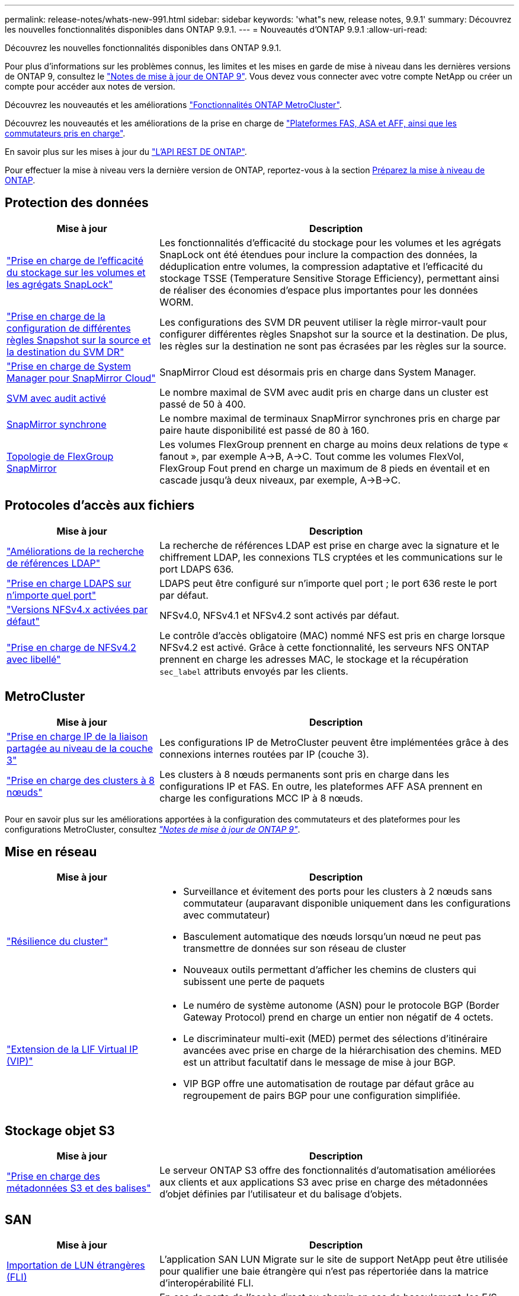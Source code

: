 ---
permalink: release-notes/whats-new-991.html 
sidebar: sidebar 
keywords: 'what"s new, release notes, 9.9.1' 
summary: Découvrez les nouvelles fonctionnalités disponibles dans ONTAP 9.9.1. 
---
= Nouveautés d'ONTAP 9.9.1
:allow-uri-read: 


[role="lead"]
Découvrez les nouvelles fonctionnalités disponibles dans ONTAP 9.9.1.

Pour plus d'informations sur les problèmes connus, les limites et les mises en garde de mise à niveau dans les dernières versions de ONTAP 9, consultez le https://library.netapp.com/ecm/ecm_download_file/ECMLP2492508["Notes de mise à jour de ONTAP 9"^]. Vous devez vous connecter avec votre compte NetApp ou créer un compte pour accéder aux notes de version.

Découvrez les nouveautés et les améliorations https://docs.netapp.com/us-en/ontap-metrocluster/releasenotes/mcc-new-features.html["Fonctionnalités ONTAP MetroCluster"^].

Découvrez les nouveautés et les améliorations de la prise en charge de https://docs.netapp.com/us-en/ontap-systems/whats-new.html["Plateformes FAS, ASA et AFF, ainsi que les commutateurs pris en charge"^].

En savoir plus sur les mises à jour du https://docs.netapp.com/us-en/ontap-automation/whats_new.html["L'API REST DE ONTAP"^].

Pour effectuer la mise à niveau vers la dernière version de ONTAP, reportez-vous à la section xref:../upgrade/prepare.html[Préparez la mise à niveau de ONTAP].



== Protection des données

[cols="30%,70%"]
|===
| Mise à jour | Description 


| link:../snaplock/index.html["Prise en charge de l'efficacité du stockage sur les volumes et les agrégats SnapLock"] | Les fonctionnalités d'efficacité du stockage pour les volumes et les agrégats SnapLock ont été étendues pour inclure la compaction des données, la déduplication entre volumes, la compression adaptative et l'efficacité du stockage TSSE (Temperature Sensitive Storage Efficiency), permettant ainsi de réaliser des économies d'espace plus importantes pour les données WORM. 


| link:../data-protection/snapmirror-svm-replication-concept.html["Prise en charge de la configuration de différentes règles Snapshot sur la source et la destination du SVM DR"] | Les configurations des SVM DR peuvent utiliser la règle mirror-vault pour configurer différentes règles Snapshot sur la source et la destination. De plus, les règles sur la destination ne sont pas écrasées par les règles sur la source. 


| link:../data-protection/snapmirror-licensing-concept.html["Prise en charge de System Manager pour SnapMirror Cloud"] | SnapMirror Cloud est désormais pris en charge dans System Manager. 


| xref:../nas-audit/enable-disable-auditing-svms-task.html[SVM avec audit activé] | Le nombre maximal de SVM avec audit pris en charge dans un cluster est passé de 50 à 400. 


| xref:../data-protection/snapmirror-synchronous-disaster-recovery-basics-concept.html[SnapMirror synchrone] | Le nombre maximal de terminaux SnapMirror synchrones pris en charge par paire haute disponibilité est passé de 80 à 160. 


| xref:../flexgroup/create-snapmirror-relationship-task.html[Topologie de FlexGroup SnapMirror] | Les volumes FlexGroup prennent en charge au moins deux relations de type « fanout », par exemple A→B, A→C. Tout comme les volumes FlexVol, FlexGroup Fout prend en charge un maximum de 8 pieds en éventail et en cascade jusqu'à deux niveaux, par exemple, A→B→C. 
|===


== Protocoles d'accès aux fichiers

[cols="30%,70%"]
|===
| Mise à jour | Description 


| link:../nfs-config/using-ldap-concept.html["Améliorations de la recherche de références LDAP"] | La recherche de références LDAP est prise en charge avec la signature et le chiffrement LDAP, les connexions TLS cryptées et les communications sur le port LDAPS 636. 


| link:../nfs-admin/ldaps-concept.html["Prise en charge LDAPS sur n'importe quel port"] | LDAPS peut être configuré sur n'importe quel port ; le port 636 reste le port par défaut. 


| link:../nfs-admin/supported-versions-clients-reference.html["Versions NFSv4.x activées par défaut"] | NFSv4.0, NFSv4.1 et NFSv4.2 sont activés par défaut. 


| link:../nfs-admin/enable-nfsv42-security-labels-task.html["Prise en charge de NFSv4.2 avec libellé"] | Le contrôle d'accès obligatoire (MAC) nommé NFS est pris en charge lorsque NFSv4.2 est activé. Grâce à cette fonctionnalité, les serveurs NFS ONTAP prennent en charge les adresses MAC, le stockage et la récupération `sec_label` attributs envoyés par les clients. 
|===


== MetroCluster

[cols="30%,70%"]
|===
| Mise à jour | Description 


| link:https://docs.netapp.com/us-en/ontap-metrocluster/install-ip/concept_considerations_layer_3.html["Prise en charge IP de la liaison partagée au niveau de la couche 3"^] | Les configurations IP de MetroCluster peuvent être implémentées grâce à des connexions internes routées par IP (couche 3). 


| link:https://docs.netapp.com/us-en/ontap-metrocluster/install-ip/task_install_and_cable_the_mcc_components.html["Prise en charge des clusters à 8 nœuds"^] | Les clusters à 8 nœuds permanents sont pris en charge dans les configurations IP et FAS. En outre, les plateformes AFF ASA prennent en charge les configurations MCC IP à 8 nœuds. 
|===
Pour en savoir plus sur les améliorations apportées à la configuration des commutateurs et des plateformes pour les configurations MetroCluster, consultez _link:https://library.netapp.com/ecm/ecm_download_file/ECMLP2492508["Notes de mise à jour de ONTAP 9"^]_.



== Mise en réseau

[cols="30%,70%"]
|===
| Mise à jour | Description 


 a| 
link:../high-availability/index.html["Résilience du cluster"]
 a| 
* Surveillance et évitement des ports pour les clusters à 2 nœuds sans commutateur (auparavant disponible uniquement dans les configurations avec commutateur)
* Basculement automatique des nœuds lorsqu'un nœud ne peut pas transmettre de données sur son réseau de cluster
* Nouveaux outils permettant d'afficher les chemins de clusters qui subissent une perte de paquets




 a| 
link:../networking/configure_virtual_ip_@vip@_lifs.html["Extension de la LIF Virtual IP (VIP)"]
 a| 
* Le numéro de système autonome (ASN) pour le protocole BGP (Border Gateway Protocol) prend en charge un entier non négatif de 4 octets.
* Le discriminateur multi-exit (MED) permet des sélections d'itinéraire avancées avec prise en charge de la hiérarchisation des chemins. MED est un attribut facultatif dans le message de mise à jour BGP.
* VIP BGP offre une automatisation de routage par défaut grâce au regroupement de pairs BGP pour une configuration simplifiée.


|===


== Stockage objet S3

[cols="30%,70%"]
|===
| Mise à jour | Description 


| link:../s3-config/enable-client-access-from-s3-app-task.html["Prise en charge des métadonnées S3 et des balises"] | Le serveur ONTAP S3 offre des fonctionnalités d'automatisation améliorées aux clients et aux applications S3 avec prise en charge des métadonnées d'objet définies par l'utilisateur et du balisage d'objets. 
|===


== SAN

[cols="30%,70%"]
|===
| Mise à jour | Description 


| xref:../san-migration/task_checking_supported_configurations_for_fli_using_san_lun_migrate_app.html[Importation de LUN étrangères (FLI)] | L'application SAN LUN Migrate sur le site de support NetApp peut être utilisée pour qualifier une baie étrangère qui n'est pas répertoriée dans la matrice d'interopérabilité FLI. 


| xref:../san-config/host-support-multipathing-concept.html[Accès au chemin à distance NVMe-of] | En cas de perte de l'accès direct au chemin en cas de basculement, les E/S distantes permettent au système de basculer vers un chemin distant et de continuer l'accès aux données. 


| xref:../task_asa_software_configuration.html#asa-limitations-and-restrictions[Prise en charge des clusters à 12 nœuds sur les baies ASA] | Les clusters à 12 nœuds sont pris en charge dans les configurations AFF ASA. Les clusters ASA peuvent inclure divers types de systèmes ASA. 


| xref:../task_asa_software_configuration.html#asa-limitations-and-restrictions[Protocole NVMe-of sur les baies ASA] | La prise en charge du protocole NVMe-of est également disponible avec un système AFF ASA. 


 a| 
 a| 
* xref:../task_san_create_nested_igroup.html[Vous pouvez créer un groupe initiateur composé de groupes initiateurs existants].
* Vous pouvez ajouter une description à un groupe initiateur ou à des initiateurs hôtes qui servent d'alias pour ce groupe initiateur ou cet initiateur hôte.
* xref:../task_san_map_igroups_to_multiple_luns.html[Vous pouvez mapper des groupes initiateurs sur deux ou plusieurs LUN simultanément.]




| xref:../san-admin/storage-virtualization-vmware-copy-offload-concept.html[Amélioration des performances d'une seule LUN] | Les performances des LUN uniques pour AFF ont été considérablement améliorées, ce qui en fait la solution idéale pour simplifier les déploiements dans les environnements virtuels. Par exemple, l'A800 peut offrir jusqu'à 400 % d'IOPS en lecture aléatoire en plus. 
|===


== Sécurité

[cols="30%,70%"]
|===
| Mise à jour | Description 


| xref:../system-admin/configure-saml-authentication-task.html[Prise en charge de l'authentification multifacteur avec Cisco DUO lors de la connexion à System Manager]  a| 
À partir de ONTAP 9.9.1P3, vous pouvez configurer Cisco DUO en tant que fournisseur d'identité SAML, ce qui permet aux utilisateurs de s'authentifier à l'aide de Cisco DUO lorsqu'ils se connectent au Gestionnaire système.

|===


== Efficacité du stockage

[cols="30%,70%"]
|===
| Mise à jour | Description 


| link:https://docs.netapp.com/us-en/ontap-cli-991/volume-modify.html["Définissez le nombre de fichiers au maximum pour le volume"^] | Automatise les valeurs maximales de fichier avec le paramètre de volume `-files-set-maximum`, éliminant la nécessité de surveiller les limites des fichiers. 
|===


== Améliorations de la gestion des ressources de stockage

[cols="30%,70%"]
|===
| Mise à jour | Description 


| xref:../concept_nas_file_system_analytics_overview.html[Améliorations de la gestion de l'analytique de système de fichiers (FSA) dans System Manager] | FSA offre des fonctionnalités supplémentaires de System Manager pour la recherche et le filtrage, ainsi que pour prendre des mesures en fonction des recommandations de FSA. 


| xref:../flexcache/accelerate-data-access-concept.html[Prise en charge du cache de recherche négative] | Met en cache une erreur « fichier introuvable » sur le volume FlexCache pour réduire le trafic réseau provoqué par les appels vers l'origine. 


| xref:../flexcache/supported-unsupported-features-concept.html[Reprise d'activité FlexCache] | Permet la migration sans interruption des clients d'un cache à un autre. 


| xref:../flexgroup/supported-unsupported-config-concept.html[Prise en charge de SnapMirror en cascade et en éventail pour les volumes FlexGroup] | Prend en charge les relations SnapMirror en cascade et les relations SnapMirror en mode « fan out » pour les volumes FlexGroup. 


| xref:../flexgroup/supported-unsupported-config-concept.html[Prise en charge de la reprise d'activité SVM pour les volumes FlexGroup] | La prise en charge de la reprise d'activité SVM pour les volumes FlexGroup assure la redondance en utilisant SnapMirror pour répliquer et synchroniser la configuration et les données d'un SVM. 


| xref:../flexgroup/supported-unsupported-config-concept.html[Reporting et application de l'espace logique pour les volumes FlexGroup] | Vous pouvez afficher et limiter la quantité d'espace logique consommée par les utilisateurs du volume FlexGroup. 


| xref:../smb-config/configure-client-access-shared-storage-concept.html[Prise en charge de l'accès SMB dans les qtrees] | L'accès SMB est pris en charge par les qtrees dans les volumes FlexVol et FlexGroup sur lesquels SMB est activé. 
|===


== System Manager

[cols="30%,70%"]
|===
| Mise à jour | Description 


| xref:../task_admin_monitor_risks.html[System Manager affiche les risques signalés par Active IQ] | Utilisez System Manager pour établir un lien vers NetApp Active IQ, qui signale les opportunités de réduction des risques et d'amélioration des performances et de l'efficacité de votre environnement de stockage. 


| xref:../task_san_provision_linux.html[Affecter manuellement des niveaux locaux] | Les utilisateurs de System Manager peuvent attribuer manuellement un niveau local lors de la création et de l'ajout de volumes et de LUN. 


| xref:../task_nas_manage_directories_files.html[Suppression rapide du répertoire] | Vous pouvez supprimer des répertoires dans System Manager grâce à une fonctionnalité de suppression rapide des répertoires à faible latence. 


| xref:../task_admin_use_ansible_playbooks_add_edit_volumes_luns.html[Générez des playbooks Ansible] | Les utilisateurs de System Manager peuvent générer des playbooks Ansible à partir de l'interface pour quelques workflows spécifiques et les utiliser dans un outil d'automatisation pour ajouter ou modifier à plusieurs reprises des volumes ou des LUN. 


| xref:../task_admin_troubleshoot_hardware_problems.html[Visualisation du matériel] | Introduite pour la première fois dans ONTAP 9.8, la fonctionnalité de visualisation du matériel prend désormais en charge toutes les plates-formes AFF. 


| xref:../task_admin_troubleshoot_hardware_problems.html[Intégration avec Active IQ] | Les utilisateurs de System Manager peuvent consulter les dossiers de demande de support associés au cluster et les télécharger. Ils peuvent également copier les informations dont ils ont besoin pour ouvrir de nouveaux dossiers de demande de support sur le site du support NetApp. Les utilisateurs de System Manager peuvent recevoir des alertes de la part de Active IQ afin de les informer de la disponibilité de nouvelles mises à jour de firmware. Ils peuvent ensuite télécharger l'image du firmware et la télécharger à l'aide de System Manager. 


| xref:../task_cloud_backup_data_using_cbs.html[Intégration de Cloud Manager] | Les utilisateurs de System Manager peuvent configurer la protection pour sauvegarder les données sur des terminaux de cloud public à l'aide de Cloud Backup Service. 


| xref:../task_dp_configure_mirror.html[Amélioration du flux de travail de provisionnement de protection des données] | Lors de la configuration de la protection des données, les utilisateurs de System Manager peuvent nommer manuellement une destination SnapMirror et un nom de groupe initiateur. 


| xref:../concept_admin_viewing_managing_network.html[Gestion améliorée des ports réseau] | Les fonctionnalités améliorées de la page interfaces réseau permettent d'afficher et de gérer les interfaces de leurs ports d'accueil. 


| Améliorations de la gestion du système  a| 
* xref:../task_san_create_nested_igroup.html[Prise en charge des igroups imbriqués]
* xref:../task_san_map_igroups_to_multiple_luns.html[Mappez plusieurs LUN sur un groupe initiateur en une seule tâche et pouvez utiliser un alias WWPN pour filtrer les données pendant le processus.]
* xref:../task_admin_troubleshoot_hardware_problems.html[Lors de la création de LIF NVMe-of, il n'est plus nécessaire de sélectionner des ports identiques sur les deux contrôleurs.]
* xref:../task_admin_troubleshoot_hardware_problems.html[Désactivez les ports FC à l'aide d'un bouton à bascule pour chaque port.]




 a| 
xref:../task_dp_configure_snapshot.html[Affichage amélioré dans System Manager des informations relatives aux copies Snapshot]
 a| 
* Les utilisateurs de System Manager peuvent afficher la taille des copies Snapshot et le libellé SnapMirror.
* La réserve de copies Snapshot est définie sur zéro si les copies Snapshot sont désactivées.




| Affichage amélioré dans System Manager des informations de capacité et d'emplacement pour les niveaux de stockage  a| 
* xref:../concept_admin_viewing_managing_network.html[Une nouvelle colonne **tiers** identifie les niveaux locaux (agrégats) dans lesquels réside chaque volume.]
* xref:../concept_capacity_measurements_in_sm.htmll[System Manager affiche la capacité physique utilisée, la capacité logique utilisée au niveau du cluster et le niveau local (agrégat).]
* xref:../concept_admin_viewing_managing_network.html[Les nouveaux champs d'affichage de la capacité permettent de surveiller la capacité, de suivre les volumes proches de la capacité ou qui sont sous-utilisés.]




| xref:../task_cp_dashboard_tour.html[Affichage dans System Manager des alertes d'urgence EMS et d'autres erreurs et avertissements] | Le nombre d'alertes EMS reçues en 24 heures, ainsi que d'autres erreurs et avertissements, sont indiqués sur la carte Santé dans System Manager. 
|===